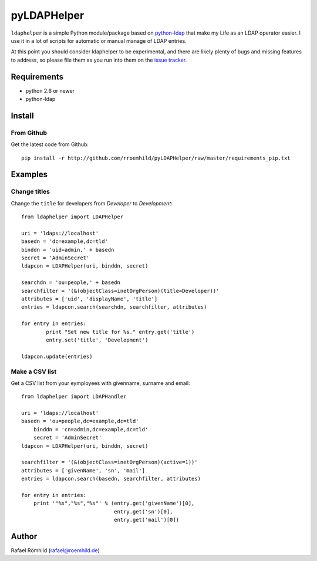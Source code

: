 pyLDAPHelper
############

``ldaphelper`` is a simple Python module/package based on
`python-ldap <http://www.python-ldap.org/>`_ that make my Life as an LDAP
operator easier. I use it in a lot of scripts for automatic or
manual manage of LDAP entries.

At this point you should consider ldaphelper to be experimental, and there
are likely plenty of bugs and missing features to address, so please file
them as you run into them on the
`issue tracker <https://github.com/rroemhild/pyLDAPHelper/issues>`_.


Requirements
============

- python 2.6 or newer
- python-ldap


Install
=======

From Github
-----------

Get the latest code from Github::

    pip install -r http://github.com/rroemhild/pyLDAPHelper/raw/master/requirements_pip.txt


Examples
========

Change titles
-------------

Change the ``title`` for developers from *Developer* to *Development*::

	from ldaphelper import LDAPHelper

	uri = 'ldaps://localhost'
	basedn = 'dc=example,dc=tld'
	binddn = 'uid=admin,' + basedn
	secret = 'AdminSecret'
	ldapcon = LDAPHelper(uri, binddn, secret)

	searchdn = 'ou=people,' + basedn
	searchfilter = '(&(objectClass=inetOrgPerson)(title=Developer))'
	attributes = ['uid', 'displayName', 'title']
	entries = ldapcon.search(searchdn, searchfilter, attributes)

	for entry in entries:
		print "Set new title for %s." entry.get('title')
		entry.set('title', 'Development')

	ldapcon.update(entries)


Make a CSV list
---------------

Get a CSV list from your eymployees with givenname, surname and email::

    from ldaphelper import LDAPHandler

    uri = 'ldaps://localhost'
    basedn = 'ou=people,dc=example,dc=tld'
	binddn = 'cn=admin,dc=example,dc=tld'
	secret = 'AdminSecret'
    ldapcon = LDAPHelper(uri, binddn, secret)

    searchfilter = '(&(objectClass=inetOrgPerson)(active=1))'
    attributes = ['givenName', 'sn', 'mail']
    entries = ldapcon.search(basedn, searchfilter, attributes)

    for entry in entries:
        print '"%s","%s","%s"' % (entry.get('givenName')[0],
                                  entry.get('sn')[0],
                                  entry.get('mail')[0])


Author
======

Rafael Römhild (rafael@roemhild.de)

